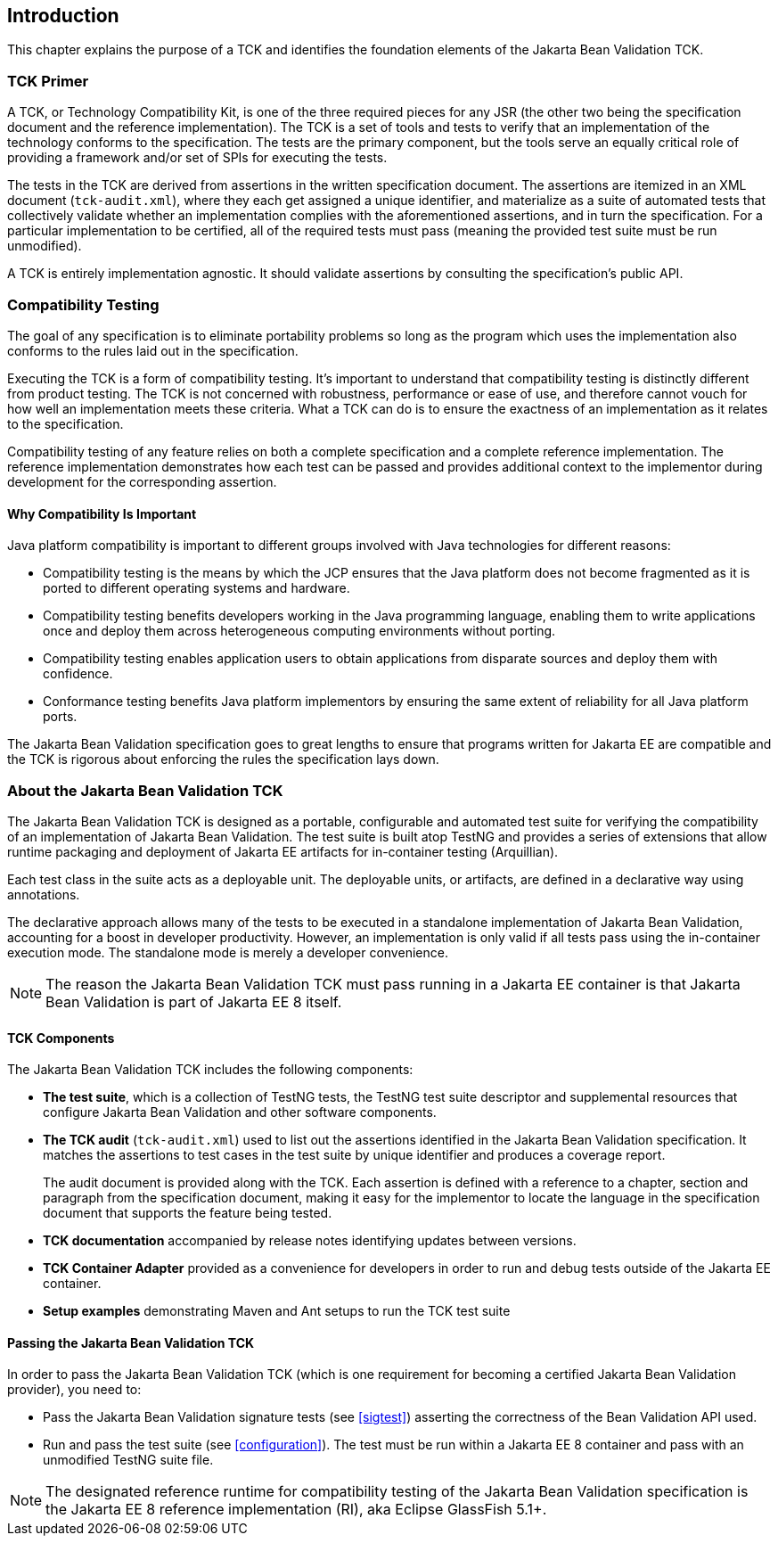 [[introduction]]
== Introduction

This chapter explains the purpose of a TCK and identifies the
foundation elements of the Jakarta Bean Validation TCK.

[[primer]]
=== TCK Primer

A TCK, or Technology Compatibility Kit, is one of the three required
pieces for any JSR (the other two being the specification document and the
reference implementation). The TCK is a set of tools and tests to verify
that an implementation of the technology conforms to the specification.
The tests are the primary component, but the tools serve an equally
critical role of providing a framework and/or set of SPIs for executing
the tests.

The tests in the TCK are derived from assertions in the written
specification document. The assertions are itemized in an XML document
(`tck-audit.xml`), where they each get assigned a
unique identifier, and materialize as a suite of automated tests that
collectively validate whether an implementation complies with the
aforementioned assertions, and in turn the specification. For a particular
implementation to be certified, all of the required tests must pass
(meaning the provided test suite must be run unmodified).

A TCK is entirely implementation agnostic. It should validate
assertions by consulting the specification's public API.

=== Compatibility Testing

The goal of any specification is to eliminate portability problems
so long as the program which uses the implementation also conforms to the
rules laid out in the specification.

Executing the TCK is a form of compatibility testing. It's important
to understand that compatibility testing is distinctly different from
product testing. The TCK is not concerned with robustness, performance or
ease of use, and therefore cannot vouch for how well an implementation
meets these criteria. What a TCK can do is to ensure the exactness of an
implementation as it relates to the specification.

Compatibility testing of any feature relies on both a complete
specification and a complete reference implementation. The reference
implementation demonstrates how each test can be passed and provides
additional context to the implementor during development for the
corresponding assertion.

==== Why Compatibility Is Important

Java platform compatibility is important to different groups
involved with Java technologies for different reasons:

* Compatibility testing is the means by which the JCP ensures
that the Java platform does not become fragmented as it is ported to
different operating systems and hardware.

* Compatibility testing benefits developers working in the Java
programming language, enabling them to write applications once and
deploy them across heterogeneous computing environments without
porting.

* Compatibility testing enables application users to obtain
applications from disparate sources and deploy them with
confidence.

* Conformance testing benefits Java platform implementors by
ensuring the same extent of reliability for all Java platform
ports.

The Jakarta Bean Validation specification goes to great lengths to ensure
that programs written for Jakarta EE are compatible
and the TCK is rigorous about enforcing the rules the specification lays down.

=== About the Jakarta Bean Validation TCK

The Jakarta Bean Validation TCK is designed as a portable, configurable and
automated test suite for verifying the compatibility of an implementation
of Jakarta Bean Validation. The test suite is built atop TestNG and provides a series
of extensions that allow runtime packaging and deployment of Jakarta EE artifacts
for in-container testing (Arquillian).

Each test class in the suite acts as a deployable unit. The
deployable units, or artifacts, are defined in a declarative way using
annotations.

The declarative approach allows many of the tests to be executed in
a standalone implementation of Jakarta Bean Validation, accounting for a boost in
developer productivity. However, an implementation is only valid if all
tests pass using the in-container execution mode. The standalone mode is
merely a developer convenience.

[NOTE]
====
The reason the Jakarta Bean Validation TCK must pass running in a Jakarta EE
container is that Jakarta Bean Validation is part of Jakarta EE 8 itself.
====

==== TCK Components

The Jakarta Bean Validation TCK includes the following components:

* *The test suite*, which is a
collection of TestNG tests, the TestNG test suite descriptor and
supplemental resources that configure Jakarta Bean Validation and other
software components.

* *The TCK audit*
(`tck-audit.xml`) used to list out the assertions
identified in the Jakarta Bean Validation specification. It matches the
assertions to test cases in the test suite by unique identifier and
produces a coverage report.
+
The audit document is provided along with the TCK. Each
assertion is defined with a reference to a chapter, section and
paragraph from the specification document, making it easy for the
implementor to locate the language in the specification document
that supports the feature being tested.

* *TCK documentation* accompanied
by release notes identifying updates between versions.

* *TCK Container Adapter*
provided as a convenience for developers in order to run and debug
tests outside of the Jakarta EE container.

* *Setup examples* demonstrating
Maven and Ant setups to run the TCK test suite

[[passing-the-tck]]
==== Passing the Jakarta Bean Validation TCK

In order to pass the Jakarta Bean Validation TCK (which is one requirement
for becoming a certified Jakarta Bean Validation provider), you need to:

* Pass the Jakarta Bean Validation signature tests (see <<sigtest>>) asserting the correctness of the Bean
Validation API used.

* Run and pass the test suite (see <<configuration>>). The test must be run within a Jakarta EE 8
container and pass with an unmodified TestNG suite file.

[NOTE]
====
The designated reference runtime for compatibility testing of
the Jakarta Bean Validation specification is the Jakarta EE 8 reference
implementation (RI), aka Eclipse GlassFish 5.1+.
====
